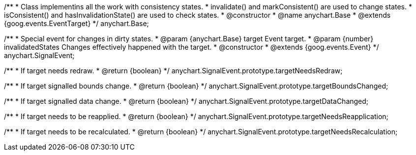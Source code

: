 /**
 * Class implementins all the work with consistency states.
 * invalidate() and markConsistent() are used to change states.
 * isConsistent() and hasInvalidationState() are used to check states.
 * @constructor
 * @name anychart.Base
 * @extends {goog.events.EventTarget}
 */
anychart.Base;

/**
 * Special event for changes in dirty states.
 * @param {anychart.Base} target Event target.
 * @param {number} invalidatedStates Changes effectively happened with the target.
 * @constructor
 * @extends {goog.events.Event}
 */
anychart.SignalEvent;

/**
 * If target needs redraw.
 * @return {boolean}
 */
anychart.SignalEvent.prototype.targetNeedsRedraw;

/**
 * If target signalled bounds change.
 * @return {boolean}
 */
anychart.SignalEvent.prototype.targetBoundsChanged;

/**
 * If target signalled data change.
 * @return {boolean}
 */
anychart.SignalEvent.prototype.targetDataChanged;

/**
 * If target needs to be reapplied.
 * @return {boolean}
 */
anychart.SignalEvent.prototype.targetNeedsReapplication;

/**
 * If target needs to be recalculated.
 * @return {boolean}
 */
anychart.SignalEvent.prototype.targetNeedsRecalculation;

